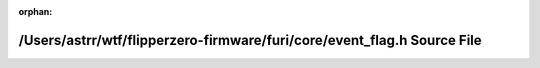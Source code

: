 .. meta::46687a01b669775d59c01576fb9ad1e365ce8cd00d01312fcc095eb485e4b6906942df672381a1384dfd8785a13ab8c335ac270d17eb6b5233ecf8e10b9daaaa

:orphan:

.. title:: Flipper Zero Firmware: /Users/astrr/wtf/flipperzero-firmware/furi/core/event_flag.h Source File

/Users/astrr/wtf/flipperzero-firmware/furi/core/event\_flag.h Source File
=========================================================================

.. container:: doxygen-content

   
   .. raw:: html
     :file: event__flag_8h_source.html
